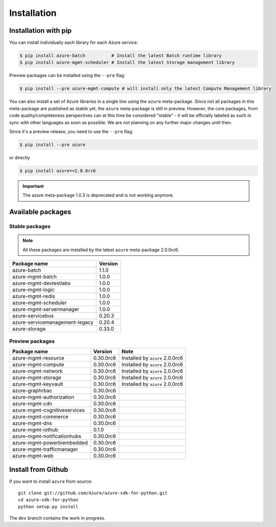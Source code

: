 Installation
============

Installation with pip
---------------------

You can install individually each library for each Azure service:

.. code-block:: console

   $ pip install azure-batch          # Install the latest Batch runtime library
   $ pip install azure-mgmt-scheduler # Install the latest Storage management library

Preview packages can be installed using the ``--pre`` flag:

.. code-block:: console

   $ pip install --pre azure-mgmt-compute # will install only the latest Compute Management library


You can also install a set of Azure libraries in a single line using the ``azure`` meta-package. Since not all packages in this meta-package are
published as stable yet, the ``azure`` meta-package is still in preview. 
However, the core packages, from code quality/completeness perspectives can at this time be considered "stable" 
- it will be officially labeled as such in sync with other languages as soon as possible. 
We are not planning on any further major changes until then.

Since it's a preview release, you need to use the ``--pre`` flag:

.. code-block:: console

   $ pip install --pre azure
   
or directly

.. code-block:: console

   $ pip install azure==2.0.0rc6

.. important:: The azure meta-package 1.0.3 is deprecated and is not working anymore.
   
Available packages
------------------

Stable packages
~~~~~~~~~~~~~~~

.. note:: All these packages are installed by the latest ``azure`` meta-package 2.0.0rc6.

===================================== =======
Package name                          Version
===================================== =======
azure-batch                           1.1.0
azure-mgmt-batch                      1.0.0
azure-mgmt-devtestlabs                1.0.0
azure-mgmt-logic                      1.0.0
azure-mgmt-redis                      1.0.0
azure-mgmt-scheduler                  1.0.0
azure-mgmt-servermanager              1.0.0
azure-servicebus                      0.20.3
azure-servicemanagement-legacy        0.20.4
azure-storage                         0.33.0
===================================== =======

Preview packages
~~~~~~~~~~~~~~~~

===================================== ========= ===============================
Package name                          Version   Note
===================================== ========= ===============================
azure-mgmt-resource                   0.30.0rc6 Installed by ``azure`` 2.0.0rc6
azure-mgmt-compute                    0.30.0rc6 Installed by ``azure`` 2.0.0rc6
azure-mgmt-network                    0.30.0rc6 Installed by ``azure`` 2.0.0rc6
azure-mgmt-storage                    0.30.0rc6 Installed by ``azure`` 2.0.0rc6
azure-mgmt-keyvault                   0.30.0rc6 Installed by ``azure`` 2.0.0rc6
azure-graphrbac                       0.30.0rc6
azure-mgmt-authorization              0.30.0rc6
azure-mgmt-cdn                        0.30.0rc6
azure-mgmt-cognitiveservices          0.30.0rc6
azure-mgmt-commerce                   0.30.0rc6
azure-mgmt-dns                        0.30.0rc6
azure-mgmt-iothub                     0.1.0
azure-mgmt-notificationhubs           0.30.0rc6
azure-mgmt-powerbiembedded            0.30.0rc6
azure-mgmt-trafficmanager             0.30.0rc6
azure-mgmt-web                        0.30.0rc6   
===================================== ========= ===============================

Install from Github
-------------------

If you want to install ``azure`` from source::

    git clone git://github.com/Azure/azure-sdk-for-python.git
    cd azure-sdk-for-python
    python setup.py install
	
The ``dev`` branch contains the work in progress.
